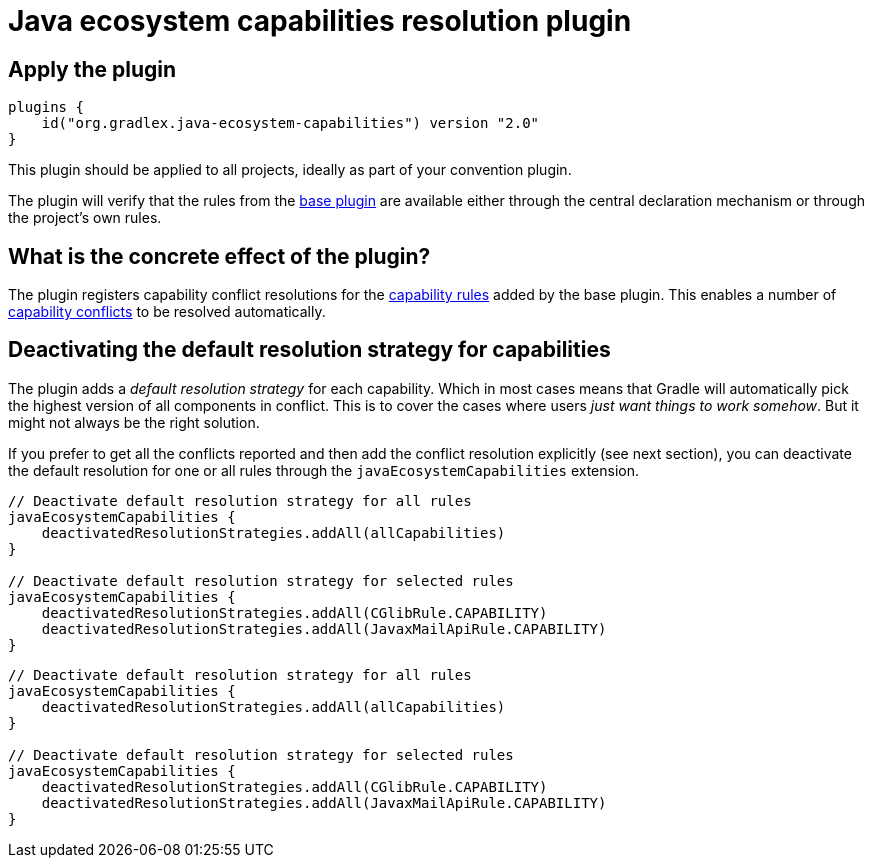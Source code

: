 [[ecosystem-plugin]]
= Java ecosystem capabilities resolution plugin

== Apply the plugin

[source,groovy]
----
plugins {
    id("org.gradlex.java-ecosystem-capabilities") version "2.0"
}
----

This plugin should be applied to all projects, ideally as part of your convention plugin.

The plugin will verify that the rules from the <<base.adoc#base-plugin,base plugin>> are available either through the central declaration mechanism or through the project's own rules.

== What is the concrete effect of the plugin?

The plugin registers capability conflict resolutions for the <<rules.adoc#capability-rules,capability rules>> added by the base plugin.
This enables a number of <<base.adoc#conflict,capability conflicts>> to be resolved automatically.

== Deactivating the default resolution strategy for capabilities

The plugin adds a _default resolution strategy_ for each capability.
Which in most cases means that Gradle will automatically pick the highest version of all components in conflict.
This is to cover the cases where users _just want things to work somehow_.
But it might not always be the right solution.

If you prefer to get all the conflicts reported and then add the conflict resolution explicitly (see next section),
you can deactivate the default resolution for one or all rules through the `javaEcosystemCapabilities` extension.

[source.multi-language-sample,kotlin]
----
// Deactivate default resolution strategy for all rules
javaEcosystemCapabilities {
    deactivatedResolutionStrategies.addAll(allCapabilities)
}

// Deactivate default resolution strategy for selected rules
javaEcosystemCapabilities {
    deactivatedResolutionStrategies.addAll(CGlibRule.CAPABILITY)
    deactivatedResolutionStrategies.addAll(JavaxMailApiRule.CAPABILITY)
}
----
[source.multi-language-sample,groovy]
----
// Deactivate default resolution strategy for all rules
javaEcosystemCapabilities {
    deactivatedResolutionStrategies.addAll(allCapabilities)
}

// Deactivate default resolution strategy for selected rules
javaEcosystemCapabilities {
    deactivatedResolutionStrategies.addAll(CGlibRule.CAPABILITY)
    deactivatedResolutionStrategies.addAll(JavaxMailApiRule.CAPABILITY)
}
----
